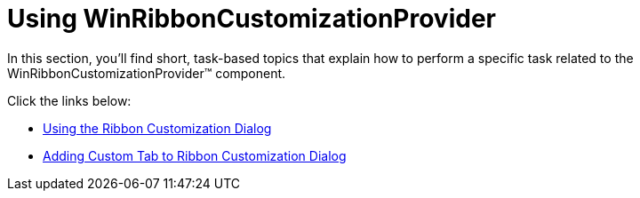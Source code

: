 ﻿////

|metadata|
{
    "name": "winribboncustomizationprovider-using-winribboncustomizationprovider",
    "controlName": ["WinRibbonCustomizationProvider"],
    "tags": ["Editing","Extending"],
    "guid": "996938cd-4fdb-4d9b-b241-27a285d2b34a",  
    "buildFlags": [],
    "createdOn": "2011-04-26T19:19:03.9441273Z"
}
|metadata|
////

= Using WinRibbonCustomizationProvider

In this section, you'll find short, task-based topics that explain how to perform a specific task related to the WinRibbonCustomizationProvider™ component.

Click the links below:

* link:winribboncustomizationprovider-using-the-ribbon-customization-dialog.html[Using the Ribbon Customization Dialog]
* link:winribboncustomizationprovider-adding-custom-tab-to-ribbon-customization-dialog.html[Adding Custom Tab to Ribbon Customization Dialog]